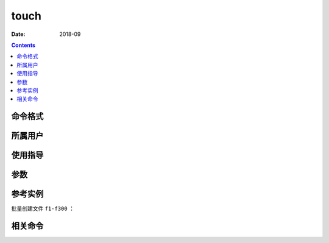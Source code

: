 .. _touch-cmd:

======================================================================================================================================================
touch
======================================================================================================================================================



:Date: 2018-09

.. contents::


.. _touch-format:

命令格式
======================================================================================================================================================




.. _touch-user:

所属用户
======================================================================================================================================================




.. _touch-guid:

使用指导
======================================================================================================================================================




.. _touch-args:

参数
======================================================================================================================================================



.. _touch-instance:

参考实例
======================================================================================================================================================

批量创建文件 ``f1-f300`` ：

.. code-block:: bash
    :linenos:

    [root@zzjlogin ~]# touch f{1..300}

.. _touch-relevant:

相关命令
======================================================================================================================================================












